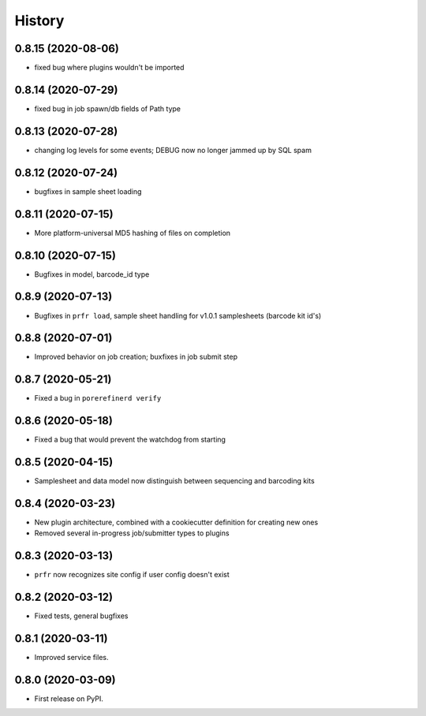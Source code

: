 =======
History
=======

0.8.15 (2020-08-06)
-------------------

* fixed bug where plugins wouldn't be imported

0.8.14 (2020-07-29)
-------------------

* fixed bug in job spawn/db fields of Path type

0.8.13 (2020-07-28)
-------------------

* changing log levels for some events; DEBUG now no longer jammed up by SQL spam

0.8.12 (2020-07-24)
-------------------

* bugfixes in sample sheet loading

0.8.11 (2020-07-15)
-------------------

* More platform-universal MD5 hashing of files on completion

0.8.10 (2020-07-15)
-------------------

* Bugfixes in model, barcode_id type

0.8.9 (2020-07-13)
------------------

* Bugfixes in ``prfr load``, sample sheet handling for v1.0.1 samplesheets (barcode kit id's)

0.8.8 (2020-07-01)
------------------

* Improved behavior on job creation; buxfixes in job submit step

0.8.7 (2020-05-21)
------------------

* Fixed a bug in ``porerefinerd verify``

0.8.6 (2020-05-18)
------------------

* Fixed a bug that would prevent the watchdog from starting

0.8.5 (2020-04-15)
------------------

* Samplesheet and data model now distinguish between sequencing and barcoding kits

0.8.4 (2020-03-23)
------------------

* New plugin architecture, combined with a cookiecutter definition for creating new ones
* Removed several in-progress job/submitter types to plugins

0.8.3 (2020-03-13)
------------------

* ``prfr`` now recognizes site config if user config doesn't exist

0.8.2 (2020-03-12)
------------------

* Fixed tests, general bugfixes

0.8.1 (2020-03-11)
------------------

* Improved service files.

0.8.0 (2020-03-09)
------------------

* First release on PyPI.
